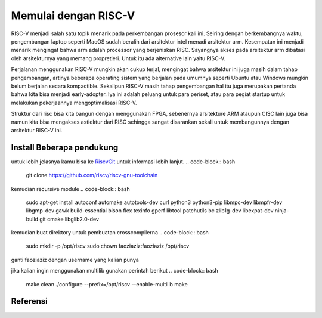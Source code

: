 Memulai dengan RISC-V
===========================

RISC-V menjadi salah satu topik menarik pada perkembangan prosesor kali ini. Seiring dengan berkembangnya waktu, pengembangan laptop seperti MacOS sudah beralih dari arsitektur 
intel menadi arsitektur arm. Kesempatan ini menjadi menarik mengingat bahwa arm adalah processor yang berjeniskan RISC. Sayangnya akses pada arsitektur arm dibatasi oleh 
arsitekturnya yang memang propretieri. Untuk itu ada alternative lain yaitu RISC-V. 

Perjalanan menggunakan RISC-V mungkin akan cukup terjal, mengingat bahwa arsitektur ini juga masih dalam tahap pengembangan, artinya beberapa operating sistem yang berjalan 
pada umumnya seperti Ubuntu atau Windows mungkin belum berjalan secara kompactible. Sekalipun RISC-V masih tahap pengembangan hal itu juga merupakan pertanda bahwa kita bisa 
menjadi early-adopter. Iya ini adalah peluang untuk para periset, atau para pegiat startup untuk melakukan pekerjaannya mengoptimalisasi RISC-V.

Struktur dari risc bisa kita bangun dengan menggunakan FPGA, sebenernya arsitekture ARM ataupun CISC lain juga bisa namun kita bisa mengakses astiektur dari RISC sehingga 
sangat disarankan sekali untuk membangunnya dengan arsitektur RISC-V ini.


Install Beberapa pendukung
-------------------------

untuk lebih jelasnya kamu bisa ke `RiscvGit`_ untuk informasi lebih lanjut.
.. code-block:: bash
    git clone https://github.com/riscv/riscv-gnu-toolchain

kemudian recursive module
.. code-block:: bash 
    sudo apt-get install autoconf automake autotools-dev curl python3 python3-pip libmpc-dev libmpfr-dev libgmp-dev gawk build-essential bison flex texinfo gperf libtool patchutils bc zlib1g-dev libexpat-dev ninja-build git cmake libglib2.0-dev

kemudian buat direktory untuk pembuatan crosscompilerna
.. code-block:: bash 
    sudo mkdir -p /opt/riscv
    sudo chown faoziaziz:faoziaziz /opt/riscv

ganti faoziaziz dengan username yang kalian punya 

.. code-block:: bash
    ./configure --prefix=/opt/riscv
    make


jika kalian ingin menggunakan multilib gunakan perintah berikut 
.. code-block:: bash
    make clean 
    ./configure --prefix=/opt/riscv --enable-multilib
    make 

Referensi
-------------
.. _RiscvGit: https://github.com/riscv-collab/riscv-gnu-toolchain
